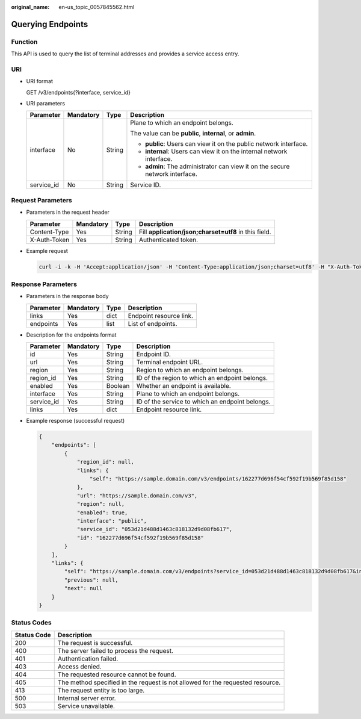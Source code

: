 :original_name: en-us_topic_0057845562.html

.. _en-us_topic_0057845562:

Querying Endpoints
==================

Function
--------

This API is used to query the list of terminal addresses and provides a service access entry.

URI
---

-  URI format

   GET /v3/endpoints{?interface, service_id}

-  URI parameters

   +-----------------+-----------------+-----------------+------------------------------------------------------------------------------+
   | Parameter       | Mandatory       | Type            | Description                                                                  |
   +=================+=================+=================+==============================================================================+
   | interface       | No              | String          | Plane to which an endpoint belongs.                                          |
   |                 |                 |                 |                                                                              |
   |                 |                 |                 | The value can be **public**, **internal**, or **admin**.                     |
   |                 |                 |                 |                                                                              |
   |                 |                 |                 | -  **public**: Users can view it on the public network interface.            |
   |                 |                 |                 | -  **internal**: Users can view it on the internal network interface.        |
   |                 |                 |                 | -  **admin**: The administrator can view it on the secure network interface. |
   +-----------------+-----------------+-----------------+------------------------------------------------------------------------------+
   | service_id      | No              | String          | Service ID.                                                                  |
   +-----------------+-----------------+-----------------+------------------------------------------------------------------------------+

Request Parameters
------------------

-  Parameters in the request header

   +--------------+-----------+--------+-------------------------------------------------------+
   | Parameter    | Mandatory | Type   | Description                                           |
   +==============+===========+========+=======================================================+
   | Content-Type | Yes       | String | Fill **application/json;charset=utf8** in this field. |
   +--------------+-----------+--------+-------------------------------------------------------+
   | X-Auth-Token | Yes       | String | Authenticated token.                                  |
   +--------------+-----------+--------+-------------------------------------------------------+

-  Example request

   .. code-block::

      curl -i -k -H 'Accept:application/json' -H 'Content-Type:application/json;charset=utf8' -H "X-Auth-Token:$token" -X GET https://sample.domain.com/v3/endpoints?interface=public&service_id=43cbe5e77aaf4665bbb962062dc1fc9d

Response Parameters
-------------------

-  Parameters in the response body

   ========= ========= ==== =======================
   Parameter Mandatory Type Description
   ========= ========= ==== =======================
   links     Yes       dict Endpoint resource link.
   endpoints Yes       list List of endpoints.
   ========= ========= ==== =======================

-  Description for the endpoints format

   +------------+-----------+---------+-------------------------------------------------+
   | Parameter  | Mandatory | Type    | Description                                     |
   +============+===========+=========+=================================================+
   | id         | Yes       | String  | Endpoint ID.                                    |
   +------------+-----------+---------+-------------------------------------------------+
   | url        | Yes       | String  | Terminal endpoint URL.                          |
   +------------+-----------+---------+-------------------------------------------------+
   | region     | Yes       | String  | Region to which an endpoint belongs.            |
   +------------+-----------+---------+-------------------------------------------------+
   | region_id  | Yes       | String  | ID of the region to which an endpoint belongs.  |
   +------------+-----------+---------+-------------------------------------------------+
   | enabled    | Yes       | Boolean | Whether an endpoint is available.               |
   +------------+-----------+---------+-------------------------------------------------+
   | interface  | Yes       | String  | Plane to which an endpoint belongs.             |
   +------------+-----------+---------+-------------------------------------------------+
   | service_id | Yes       | String  | ID of the service to which an endpoint belongs. |
   +------------+-----------+---------+-------------------------------------------------+
   | links      | Yes       | dict    | Endpoint resource link.                         |
   +------------+-----------+---------+-------------------------------------------------+

-  Example response (successful request)

   .. code-block::

      {
          "endpoints": [
              {
                  "region_id": null,
                  "links": {
                      "self": "https://sample.domain.com/v3/endpoints/162277d696f54cf592f19b569f85d158"
                  },
                  "url": "https://sample.domain.com/v3",
                  "region": null,
                  "enabled": true,
                  "interface": "public",
                  "service_id": "053d21d488d1463c818132d9d08fb617",
                  "id": "162277d696f54cf592f19b569f85d158"
              }
          ],
          "links": {
              "self": "https://sample.domain.com/v3/endpoints?service_id=053d21d488d1463c818132d9d08fb617&interface=public",
              "previous": null,
              "next": null
          }
      }

Status Codes
------------

+-------------+--------------------------------------------------------------------------------+
| Status Code | Description                                                                    |
+=============+================================================================================+
| 200         | The request is successful.                                                     |
+-------------+--------------------------------------------------------------------------------+
| 400         | The server failed to process the request.                                      |
+-------------+--------------------------------------------------------------------------------+
| 401         | Authentication failed.                                                         |
+-------------+--------------------------------------------------------------------------------+
| 403         | Access denied.                                                                 |
+-------------+--------------------------------------------------------------------------------+
| 404         | The requested resource cannot be found.                                        |
+-------------+--------------------------------------------------------------------------------+
| 405         | The method specified in the request is not allowed for the requested resource. |
+-------------+--------------------------------------------------------------------------------+
| 413         | The request entity is too large.                                               |
+-------------+--------------------------------------------------------------------------------+
| 500         | Internal server error.                                                         |
+-------------+--------------------------------------------------------------------------------+
| 503         | Service unavailable.                                                           |
+-------------+--------------------------------------------------------------------------------+

